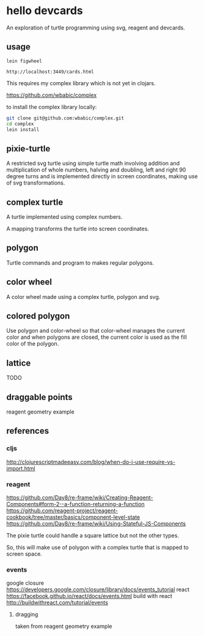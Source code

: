 * hello devcards
  An exploration of turtle programming using svg, reagent and devcards.
** usage
   #+BEGIN_SRC shell
     lein figwheel

     http://localhost:3449/cards.html
   #+END_SRC

   This requires my complex library which is not yet in clojars.

   https://github.com/wbabic/complex

   to install the complex library locally:
   #+BEGIN_SRC sh
     git clone git@github.com:wbabic/complex.git
     cd complex
     lein install
   #+END_SRC
** pixie-turtle
   A restricted svg turtle using simple turtle math
   involving addition and multiplication of whole numbers,
   halving and doubling,
   left and right 90 degree turns
   and is implemented directly in screen coordinates,
   making use of svg transformations.

** complex turtle
   A turtle implemented using complex numbers.

   A mapping transforms the turtle into screen coordinates.

** polygon
   Turtle commands and program to makes regular polygons.

** color wheel
   A color wheel made using a complex turtle, polygon and svg.

** colored polygon
   Use polygon and color-wheel
   so that color-wheel manages the current color and
   when polygons are closed,
   the current color is used as the fill color of the polygon.

** lattice
   TODO

** draggable points
   reagent geometry example

** references
*** cljs
    http://clojurescriptmadeeasy.com/blog/when-do-i-use-require-vs-import.html
*** reagent
    https://github.com/Day8/re-frame/wiki/Creating-Reagent-Components#form-2--a-function-returning-a-function
    https://github.com/reagent-project/reagent-cookbook/tree/master/basics/component-level-state
    https://github.com/Day8/re-frame/wiki/Using-Stateful-JS-Components

   The pixie turtle could handle a square lattice
   but not the other types.

   So, this will make use of polygon with a complex turtle
   that is mapped to screen space.
*** events
    google closure
    https://developers.google.com/closure/library/docs/events_tutorial
    react
    https://facebook.github.io/react/docs/events.html
    build with react
    http://buildwithreact.com/tutorial/events
**** dragging
     taken from reagent geometry example
